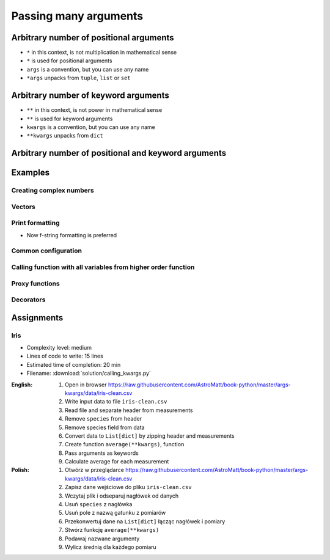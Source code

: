 **********************
Passing many arguments
**********************


Arbitrary number of positional arguments
========================================
- ``*`` in this context, is not multiplication in mathematical sense
- ``*`` is used for positional arguments
- ``args`` is a convention, but you can use any name
- ``*args`` unpacks from ``tuple``, ``list`` or ``set``

.. code-block:: python
    :caption: Positional arguments passed directly

    def echo(a, b, c=0):
        print(a)    # 1
        print(b)    # 2
        print(c)    # 0

    echo(1, 2)

.. code-block:: python
    :caption: Positional arguments passed from sequence

    def echo(a, b, c=0):
        print(a)    # 1
        print(b)    # 2
        print(c)    # 0

    args = (1, 2)
    echo(*args)


Arbitrary number of keyword arguments
=====================================
- ``**`` in this context, is not power in mathematical sense
- ``**`` is used for keyword arguments
- ``kwargs`` is a convention, but you can use any name
- ``**kwargs`` unpacks from ``dict``

.. code-block:: python
    :caption: Keyword arguments passed directly

    def echo(a, b, c=0):
        print(a)    # 1
        print(b)    # 2
        print(c)    # 0

    echo(a=1, b=2)

.. code-block:: python
    :caption: Keyword arguments passed from ``dict``

    def echo(a, b, c=0):
        print(a)    # 1
        print(b)    # 2
        print(c)    # 0

    kwargs = {'a': 1, 'b': 2}
    echo(**kwargs)


Arbitrary number of positional and keyword arguments
====================================================
.. code-block:: python
    :caption: Positional and keyword arguments passed directly

    def echo(a, b, c=0):
        print(a)    # 1
        print(b)    # 2
        print(c)    # 0

    echo(1, b=2)

.. code-block:: python
    :caption: Positional and keyword arguments passed from sequence and ``dict``

    def echo(a, b, c=0):
        print(a)    # 1
        print(b)    # 2
        print(c)    # 0

    args = (1,)
    kwargs = {'b': 2}

    echo(*args, **kwargs)


Examples
========

Creating complex numbers
------------------------
.. code-block:: python
    :caption: Defining complex number by passing keyword arguments directly

    complex(real=3, imag=5)
    # (3+5j)

.. code-block:: python
    :caption: Defining complex number by passing keyword arguments in ``dict``

    kwargs = {'real': 3, 'imag': 5}

    complex(**kwargs)
    # (3+5j)

Vectors
-------
.. code-block:: python
    :caption: Passing vector to the function

    def cartesian_coordinates(x, y, z):
        print(x)    # 1
        print(y)    # 0
        print(z)    # 1


    vector = (1, 0, 1)

    cartesian_coordinates(*vector)

Print formatting
----------------
* Now f-string formatting is preferred

.. code-block:: python
    :caption: ``str.format()`` expects keyword arguments, which keys are used in string. It is cumbersome to pass ``format(name=name, agency=agency)`` for every variable in the code.

    name = 'Jan Twardowski'
    agency = 'POLSA'

    output = "{agency} astronaut {name} first on the Moon".format(**locals())
    print(output)
    # POLSA astronaut Jan Twardowski first on the Moon

Common configuration
--------------------
.. code-block:: python
    :caption: Calling a function which has similar parameters

    def draw_line(x, y, color, type, width, markers):
        ...


    draw_line(x=1, y=2, color='red', type='dashed', width='2px', markers='disc')
    draw_line(x=3, y=4, color='red', type='dashed', width='2px', markers='disc')
    draw_line(x=5, y=6, color='red', type='dashed', width='2px', markers='disc')

.. code-block:: python
    :caption: Passing configuration to the function, which sets parameters from the config

    def draw_line(x, y, color, type, width, markers):
        ...


    style = {
        'color': 'red',
        'type': 'dashed',
        'width': '2px',
        'markers': 'disc',
    }

    draw_line(x=1, y=2, **style)
    draw_line(x=3, y=4, **style)
    draw_line(x=5, y=6, **style)

.. code-block:: python
    :caption: Database connection configuration read from config file

    config = {
        'host': 'localhost',
        'port': 5432,
        'username': 'my_username',
        'password': 'my_password',
        'database': 'my_database',
    }


    def database_connect(host, port, username, password, database):
        return ...


    connection = database_connect(**config)

Calling function with all variables from higher order function
--------------------------------------------------------------
.. code-block:: python
    :caption: Passing arguments to lower order function. ``locals()`` will return a ``dict`` with all the variables in local scope of the function.

    def lower(a, b, c, d, e):
        print(a, b, c, d, e)

    def higher(a, b, c=0):
        d = 4
        e = 5
        lower(**locals())
        # lower(a=1, b=2, c=0, d=4, e=5)


    higher(1, 2)
    # 1 2 0 4 5

Proxy functions
---------------
.. code-block:: python
    :caption: One of the most common use of ``*args``, ``**kwargs`` is for proxy methods.
    :emphasize-lines: 2,6,10

    def read_csv(filepath_or_buffer, sep=', ', delimiter=None, header='infer',
                 names=None, index_col=None, usecols=None, squeeze=False, prefix=None,
                 mangle_dupe_cols=True, dtype=None, engine=None, converters=None,
                 true_values=None, false_values=None, skipinitialspace=False,
                 skiprows=None, nrows=None, na_values=None, keep_default_na=True,
                 na_filter=True, verbose=False, skip_blank_lines=True, parse_dates=False,
                 infer_datetime_format=False, keep_date_col=False, date_parser=None,
                 dayfirst=False, iterator=False, chunksize=None, compression='infer',
                 thousands=None, decimal=b'.', lineterminator=None, quotechar='"',
                 quoting=0, escapechar=None, comment=None, encoding=None, dialect=None,
                 tupleize_cols=None, error_bad_lines=True, warn_bad_lines=True,
                 skipfooter=0, doublequote=True, delim_whitespace=False, low_memory=True,
                 memory_map=False, float_precision=None):
        """
        Definition of pandas.read_csv() function
        https://pandas.pydata.org/pandas-docs/stable/reference/api/pandas.read_csv.html
        """


    def my_csv(file, encoding='utf-8', *args, **kwargs):
        return read_csv(file, encoding=encoding, *args, **kwargs)


    my_csv('iris1.csv')
    my_csv('iris2.csv', encoding='iso-8859-2')
    my_csv('iris3.csv', encoding='cp1250', verbose=True)
    my_csv('iris4.csv', verbose=True, usecols=['Sepal Length', 'Species'])

Decorators
----------
.. code-block:: python
    :caption: Decorators are functions, which get pointer to the decorated function as it's argument, and has closure which gets original function arguments as positional and keyword arguments.

    def login_required(original_function):

        def wrapper(*args, **kwargs):
            user = kwargs['request'].user

            if user.is_authenticated():
                return original_function(*args, **kwargs)
            else:
                print('Permission denied')

        return wrapper


    @login_required
    def edit_profile(request):
        ...


Assignments
===========

Iris
----
* Complexity level: medium
* Lines of code to write: 15 lines
* Estimated time of completion: 20 min
* Filename: :download:`solution/calling_kwargs.py`

:English:
    #. Open in browser https://raw.githubusercontent.com/AstroMatt/book-python/master/args-kwargs/data/iris-clean.csv
    #. Write input data to file ``iris-clean.csv``
    #. Read file and separate header from measurements
    #. Remove ``species`` from header
    #. Remove species field from data
    #. Convert data to ``List[dict]`` by zipping header and measurements
    #. Create function ``average(**kwargs)``, function
    #. Pass arguments as keywords
    #. Calculate average for each measurement

:Polish:
    #. Otwórz w przeglądarce https://raw.githubusercontent.com/AstroMatt/book-python/master/args-kwargs/data/iris-clean.csv
    #. Zapisz dane wejściowe do pliku ``iris-clean.csv``
    #. Wczytaj plik i odseparuj nagłówek od danych
    #. Usuń ``species`` z nagłówka
    #. Usuń pole z nazwą gatunku z pomiarów
    #. Przekonwertuj dane na ``List[dict]`` łącząc nagłówek i pomiary
    #. Stwórz funkcję ``average(**kwargs)``
    #. Podawaj nazwane argumenty
    #. Wylicz średnią dla każdego pomiaru
